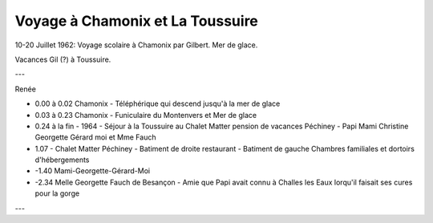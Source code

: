 .. post:: 10 Jul 1962
   :location: Chamonix, La Toussuire

Voyage à Chamonix et La Toussuire
=================================

10-20 Juillet 1962: Voyage scolaire à Chamonix par Gilbert. Mer de glace.

Vacances Gil (?) à Toussuire.

---

Renée

* 0.00 à 0.02 Chamonix - Téléphérique qui descend jusqu'à la mer de glace
* 0.03 à 0.23 Chamonix - Funiculaire du Montenvers et Mer de glace
* 0.24 à la fin - 1964 - Séjour à la Toussuire au Chalet Matter pension de
  vacances Péchiney -  Papi Mami Christine Georgette Gérard  moi et Mme Fauch
* 1.07 - Chalet Matter Péchiney - Batiment de droite restaurant - Batiment de
  gauche Chambres familiales et dortoirs d'hébergements
* -1.40 Mami-Georgette-Gérard-Moi
* -2.34 Melle Georgette Fauch de Besançon - Amie que Papi avait connu à Challes
  les Eaux lorqu'il faisait ses cures pour la gorge

---

.. video:: https://raw.githubusercontent.com/films-famille-gros/static/main/videos/29.mp4
   :width: 500
   :height: 300

